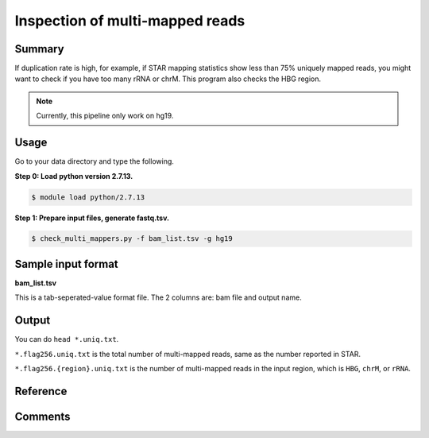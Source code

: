 Inspection of multi-mapped reads
================================


Summary
^^^^^^^

If duplication rate is high, for example, if STAR mapping statistics show less than 75% uniquely mapped reads, you might want to check if you have too many rRNA or chrM. This program also checks the HBG region.

.. note:: Currently, this pipeline only work on hg19.

Usage
^^^^^

Go to your data directory and type the following.

**Step 0: Load python version 2.7.13.**

.. code:: bash

    $ module load python/2.7.13

**Step 1: Prepare input files, generate fastq.tsv.**

.. code:: bash

    $ check_multi_mappers.py -f bam_list.tsv -g hg19


Sample input format
^^^^^^^^^^^^^^^^^^^

**bam_list.tsv**

This is a tab-seperated-value format file. The 2 columns are: bam file and output name.



Output
^^^^^^

You can do ``head *.uniq.txt``. 

``*.flag256.uniq.txt`` is the total number of multi-mapped reads, same as the number reported in STAR.

``*.flag256.{region}.uniq.txt`` is the number of multi-mapped reads in the input region, which is ``HBG``, ``chrM``, or ``rRNA``.

Reference
^^^^^^^^^



Comments
^^^^^^^^

.. disqus::
    :disqus_identifier: NGS_pipelines




































